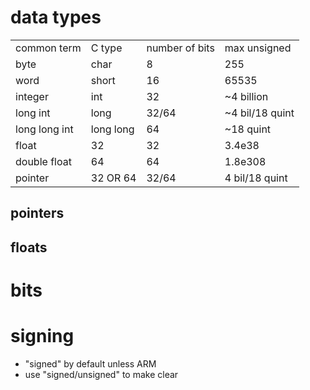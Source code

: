 * data types
  | common term   | C type    | number of bits | max unsigned    |
  | byte          | char      |              8 | 255             |
  | word          | short     |             16 | 65535           |
  | integer       | int       |             32 | ~4 billion      |
  | long int      | long      |          32/64 | ~4 bil/18 quint |
  | long long int | long long |             64 | ~18 quint       |
  | float         | 32        |             32 | 3.4e38          |
  | double float  | 64        |             64 | 1.8e308         |
  | pointer       | 32 OR 64  |          32/64 | 4 bil/18 quint  |
** pointers
** floats
* bits
* signing
  - "signed" by default unless ARM
  - use "signed/unsigned" to make clear
